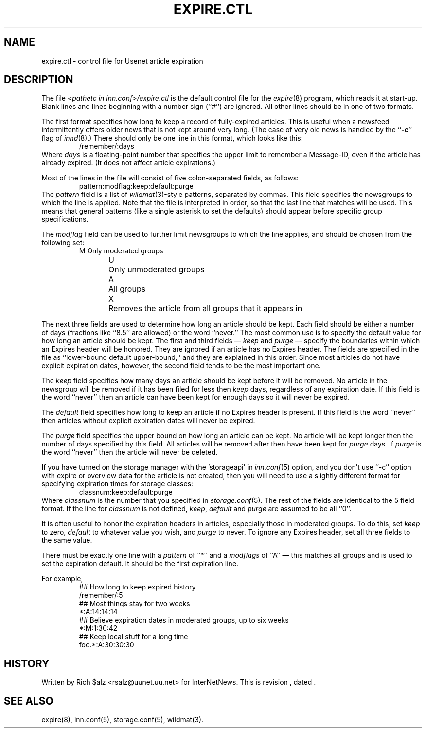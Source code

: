 .\" $Revision$
.TH EXPIRE.CTL 5
.SH NAME
expire.ctl \- control file for Usenet article expiration
.SH DESCRIPTION
The file
.I <pathetc in inn.conf>/expire.ctl
is the default control file for the
.IR expire (8)
program, which reads it at start-up.
Blank lines and lines beginning with a number sign (``#'') are ignored.
All other lines should be in one of two formats.
.PP
The first format specifies how long to keep a record of fully-expired
articles.
This is useful when a newsfeed intermittently offers older news that
is not kept around very long.
(The case of very old news is handled by the ``\fB\-c\fP'' flag of
.IR innd (8).)
There should only be one line in this format, which looks like this:
.RS
/remember/:days
.RE
Where
.I days
is a floating-point number that specifies the upper limit to remember
a Message-ID, even if the article has already expired.
(It does not affect article expirations.)
.PP
Most of the lines in the file will consist of five colon-separated fields,
as follows:
.RS
.nf
pattern:modflag:keep:default:purge
.fi
.RE
The
.I pattern
field is a list of
.IR wildmat (3)-style
patterns, separated by commas.
This field specifies the newsgroups to which the line is applied.
Note that the file is interpreted in order, so that the last line that
matches will be used.
This means that general patterns (like a single asterisk to set the defaults)
should appear before specific group specifications.
.PP
The
.I modflag
field can be used to further limit newsgroups to which the line applies,
and should be chosen from the following set:
.RS
.nf
M	Only moderated groups
U	Only unmoderated groups
A	All groups
X	Removes the article from all groups that it appears in
.fi
.RE
.PP
The next three fields are used to determine how long an article
should be kept.
Each field should be either a number of days (fractions like ``8.5'' are
allowed) or the word ``never.''
The most common use is to specify the default value for how long an
article should be kept.
The first and third fields \(em
.I keep
and
.I purge
\(em specify the boundaries within which an Expires
header will be honored.
They are ignored if an article has no Expires header.
The fields are specified in the file as ``lower-bound default upper-bound,''
and they are explained in this order.
Since most articles do not have explicit expiration dates, however,
the second field tends to be the most important one.
.PP
The
.I keep
field specifies how many days an article should be kept before it will
be removed.
No article in the newsgroup will be removed if it has been filed
for less then
.I keep
days, regardless of any expiration date.
If this field is the word ``never'' then an article can have been kept
for enough days so it will never be expired.
.PP
The
.I default
field specifies how long to keep an article if no Expires header
is present.
If this field is the word ``never'' then articles without explicit
expiration dates will never be expired.
.PP
The
.I purge
field specifies the upper bound on how long an article can be kept.
No article will be kept longer then the number of days specified by this
field.
All articles will be removed after then have been kept for
.I purge
days.
If
.I purge
is the word ``never'' then the article will never be deleted.
.PP
If you have turned on the storage manager with the 'storageapi' in
.IR inn.conf (5)
option, and you don't use ``\-c'' option with expire or overview data
for the article is not created,
then you will need to use a slightly different format for specifying expiration
times for storage classes:
.RS
.nf
classnum:keep:default:purge
.fi
.RE
Where
.I classnum 
is the number that you specified in
.IR storage.conf (5).
The 
rest of the fields are identical to the 5 field format.
If the line for
.I classnum
is not defined,
.IR keep ,
.I default
and
.I purge
are assumed to be all ``0''.
.PP
It is often useful to honor the expiration headers in articles, especially
those in moderated groups.
To do this, set
.I keep
to zero,
.I default
to whatever value you wish, and
.I purge
to never.
To ignore any Expires header, set all three fields to the same value.
.PP
There must be exactly one line with a
.I pattern
of ``*'' and a
.I modflags
of ``A'' \(em this matches all groups and is used to set the expiration
default.
It should be the first expiration line.
.PP
For example,
.RS
.nf
##  How long to keep expired history
/remember/:5
##  Most things stay for two weeks
*:A:14:14:14
##  Believe expiration dates in moderated groups, up to six weeks
*:M:1:30:42
##  Keep local stuff for a long time
foo.*:A:30:30:30
.fi
.RE
.SH HISTORY
Written by Rich $alz <rsalz@uunet.uu.net> for InterNetNews.
.de R$
This is revision \\$3, dated \\$4.
..
.R$ $Id$
.SH "SEE ALSO"
expire(8),
inn.conf(5),
storage.conf(5),
wildmat(3).
